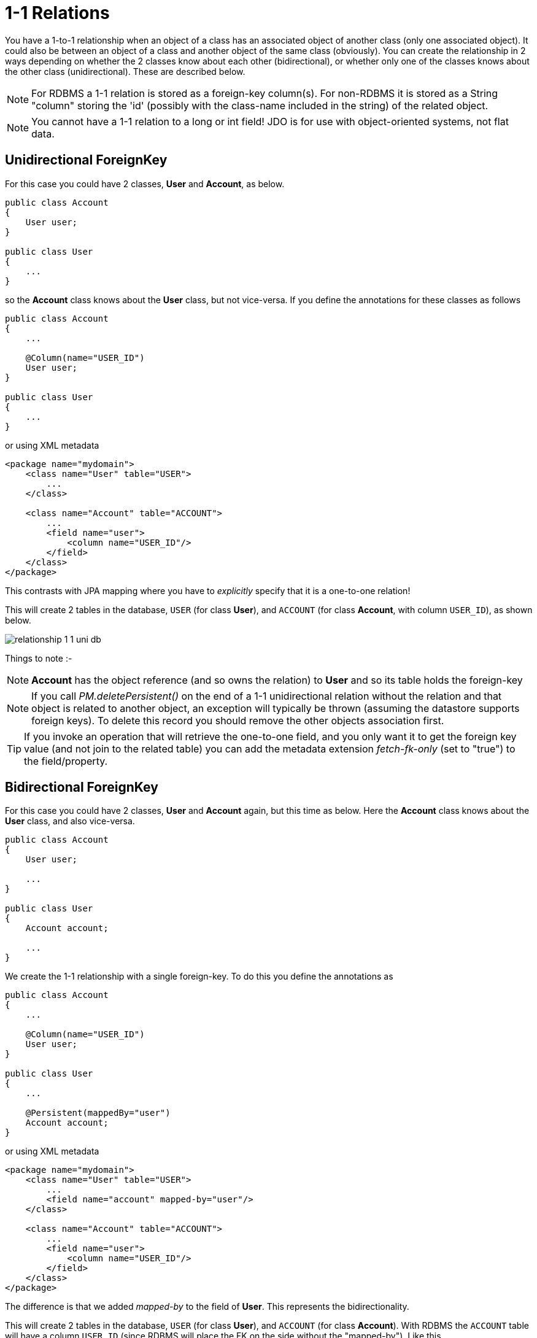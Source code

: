 [[one_one_relations]]
= 1-1 Relations
:_basedir: ../
:_imagesdir: images/

You have a 1-to-1 relationship when an object of a class has an associated object of another class (only one associated object). 
It could also be between an object of a class and another object of the same class (obviously). 
You can create the relationship in 2 ways depending on whether the 2 classes know about each other (bidirectional), 
or whether only one of the classes knows about the other class (unidirectional). 
These are described below.

NOTE: For RDBMS a 1-1 relation is stored as a foreign-key column(s). For non-RDBMS it is stored as a String "column" storing the 'id' 
(possibly with the class-name included in the string) of the related object.

NOTE: You cannot have a 1-1 relation to a long or int field! JDO is for use with object-oriented systems, not flat data.


[[one_one_uni]]
== Unidirectional ForeignKey

For this case you could have 2 classes, *User* and *Account*, as below.

[source,java]
-----
public class Account
{
    User user;
}

public class User
{
    ...
}
-----

so the *Account* class knows about the *User* class, but not vice-versa. If you define the annotations for these classes as follows

[source,java]
-----
public class Account
{
    ...

    @Column(name="USER_ID")
    User user;
}

public class User
{
    ...
}
-----

or using XML metadata

[source,xml]
-----
<package name="mydomain">
    <class name="User" table="USER">
        ...
    </class>

    <class name="Account" table="ACCOUNT">
        ...
        <field name="user">
            <column name="USER_ID"/>
        </field>
    </class>
</package>
-----

This contrasts with JPA mapping where you have to _explicitly_ specify that it is a one-to-one relation!

This will create 2 tables in the database, `USER` (for class *User*), and `ACCOUNT` (for class *Account*, with column `USER_ID`), as shown below.

image:../images/relationship_1_1_uni_db.png[]

Things to note :-

NOTE: *Account* has the object reference (and so owns the relation) to *User* and so its table holds the foreign-key

NOTE: If you call _PM.deletePersistent()_ on the end of a 1-1 unidirectional relation without the relation and that object is related to another object, an exception will typically be thrown 
(assuming the datastore supports foreign keys). To delete this record you should remove the other objects association first.

TIP: If you invoke an operation that will retrieve the one-to-one field, and you only want it to get the foreign key value (and not join to the related table) 
you can add the metadata extension _fetch-fk-only_ (set to "true") to the field/property.



[[one_one_bi]]
== Bidirectional ForeignKey

For this case you could have 2 classes, *User* and *Account* again, but this time as below. Here the *Account* class knows about the *User* class, and also vice-versa.

[source,java]
-----
public class Account
{
    User user;

    ...
}

public class User
{
    Account account;

    ...
}
-----


We create the 1-1 relationship with a single foreign-key. To do this you define the annotations as

[source,java]
-----
public class Account
{
    ...

    @Column(name="USER_ID")
    User user;
}

public class User
{
    ...

    @Persistent(mappedBy="user")
    Account account;
}
-----

or using XML metadata

[source,xml]
-----
<package name="mydomain">
    <class name="User" table="USER">
        ...
        <field name="account" mapped-by="user"/>
    </class>

    <class name="Account" table="ACCOUNT">
        ...
        <field name="user">
            <column name="USER_ID"/>
        </field>
    </class>
</package>
-----

The difference is that we added _mapped-by_ to the field of *User*. This represents the bidirectionality.

This will create 2 tables in the database, `USER` (for class *User*), and `ACCOUNT` (for class *Account*). 
With RDBMS the `ACCOUNT` table will have a column `USER_ID` (since RDBMS will place the FK on the side without the "mapped-by"). Like this

image:../images/relationship_1_1_bi_db_singlefk.png[]

With non-RDBMS datastores both tables will have a column containing the "id" of the related object, that is `USER` will have an `ACCOUNT` column, and `ACCOUNT` will have a `USER_ID` column.

NOTE: When forming the relation please make sure that *you set the relation at BOTH sides* since DataNucleus would have no way of knowing which end is correct if you only set one end.

TIP: If you invoke an operation that will retrieve the one-to-one field (of the non-owner side), and you only want it to get the foreign key value (and not join to the related table) you 
can add the metadata extension _fetch-fk-only_ (set to "true") to the field/property.


[[one_one_uni_join]]
== Unidirectional JoinTable

NOTE: DataNucleus does not support a 1-1 relation using a join table. It is not a use-case that is very common and is not part of the JDO spec. 
You could look at link:mapping.html#many_one_join[N-1 unidirectional using join table] if you really want to do this

